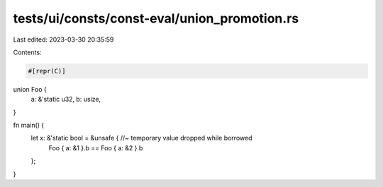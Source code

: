 tests/ui/consts/const-eval/union_promotion.rs
=============================================

Last edited: 2023-03-30 20:35:59

Contents:

.. code-block:: rs

    #[repr(C)]
union Foo {
    a: &'static u32,
    b: usize,
}

fn main() {
    let x: &'static bool = &unsafe { //~ temporary value dropped while borrowed
        Foo { a: &1 }.b == Foo { a: &2 }.b
    };
}


